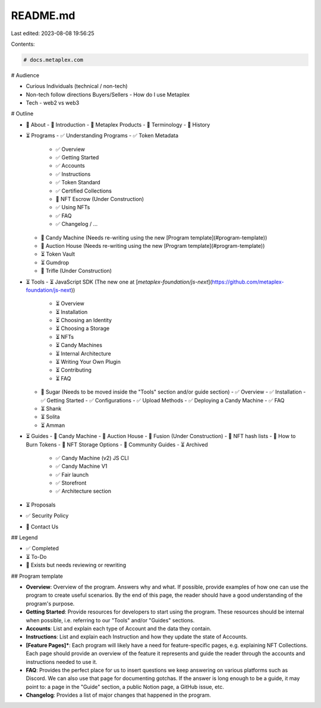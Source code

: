 README.md
=========

Last edited: 2023-08-08 19:56:25

Contents:

.. code-block:: md

    # docs.metaplex.com

# Audience

- Curious Individuals (technical / non-tech)
- Non-tech follow directions Buyers/Sellers - How do I use Metaplex
- Tech - web2 vs web3

# Outline

- 📝 About
  - 📝 Introduction
  - 📝 Metaplex Products
  - 📝 Terminology
  - 📝 History
- ⏳ Programs
  - ✅ Understanding Programs
  - ✅ Token Metadata
    - ✅ Overview
    - ✅ Getting Started
    - ✅ Accounts
    - ✅ Instructions
    - ✅ Token Standard
    - ✅ Certified Collections
    - 📝 NFT Escrow (Under Construction)
    - ✅ Using NFTs
    - ✅ FAQ
    - ✅ Changelog / ...
  - 📝 Candy Machine (Needs re-writing using the new [Program template](#program-template))
  - 📝 Auction House (Needs re-writing using the new [Program template](#program-template))
  - ⏳ Token Vault
  - ⏳ Gumdrop
  - 📝 Trifle (Under Construction)
- ⏳ Tools
  - ⏳ JavaScript SDK (The new one at [`metaplex-foundation/js-next`](https://github.com/metaplex-foundation/js-next))
    - ⏳ Overview
    - ⏳ Installation
    - ⏳ Choosing an Identity
    - ⏳ Choosing a Storage
    - ⏳ NFTs
    - ⏳ Candy Machines
    - ⏳ Internal Architecture
    - ⏳ Writing Your Own Plugin
    - ⏳ Contributing
    - ⏳ FAQ
  - 📝 Sugar (Needs to be moved inside the "Tools" section and/or guide section)
    - ✅ Overview
    - ✅ Installation
    - ✅ Getting Started
    - ✅ Configurations
    - ✅ Upload Methods
    - ✅ Deploying a Candy Machine
    - ✅ FAQ
  - ⏳ Shank
  - ⏳ Solita
  - ⏳ Amman
- ⏳ Guides
  - 📝 Candy Machine
  - 📝 Auction House
  - 📝 Fusion (Under Construction)
  - 📝 NFT hash lists
  - 📝 How to Burn Tokens
  - 📝 NFT Storage Options
  - 📝 Community Guides
  - ⏳ Archived
    - ✅ Candy Machine (v2) JS CLI
    - ✅ Candy Machine V1
    - ✅ Fair launch
    - ✅ Storefront
    - ✅ Architecture section
- ⏳ Proposals
- ✅ Security Policy
- 📝 Contact Us

## Legend

- ✅ Completed
- ⏳ To-Do
- 📝 Exists but needs reviewing or rewriting

## Program template

- **Overview**: Overview of the program. Answers why and what. If possible, provide examples of how one can use the program to create useful scenarios. By the end of this page, the reader should have a good understanding of the program's purpose.
- **Getting Started**: Provide resources for developers to start using the program. These resources should be internal when possible, i.e. referring to our "Tools" and/or "Guides" sections.
- **Accounts**: List and explain each type of Account and the data they contain.
- **Instructions**: List and explain each Instruction and how they update the state of Accounts.
- **[Feature Pages]\***: Each program will likely have a need for feature-specific pages, e.g. explaining NFT Collections. Each page should provide an overview of the feature it represents and guide the reader through the accounts and instructions needed to use it.
- **FAQ**: Provides the perfect place for us to insert questions we keep answering on various platforms such as Discord. We can also use that page for documenting gotchas. If the answer is long enough to be a guide, it may point to: a page in the "Guide" section, a public Notion page, a GitHub issue, etc.
- **Changelog**: Provides a list of major changes that happened in the program.


